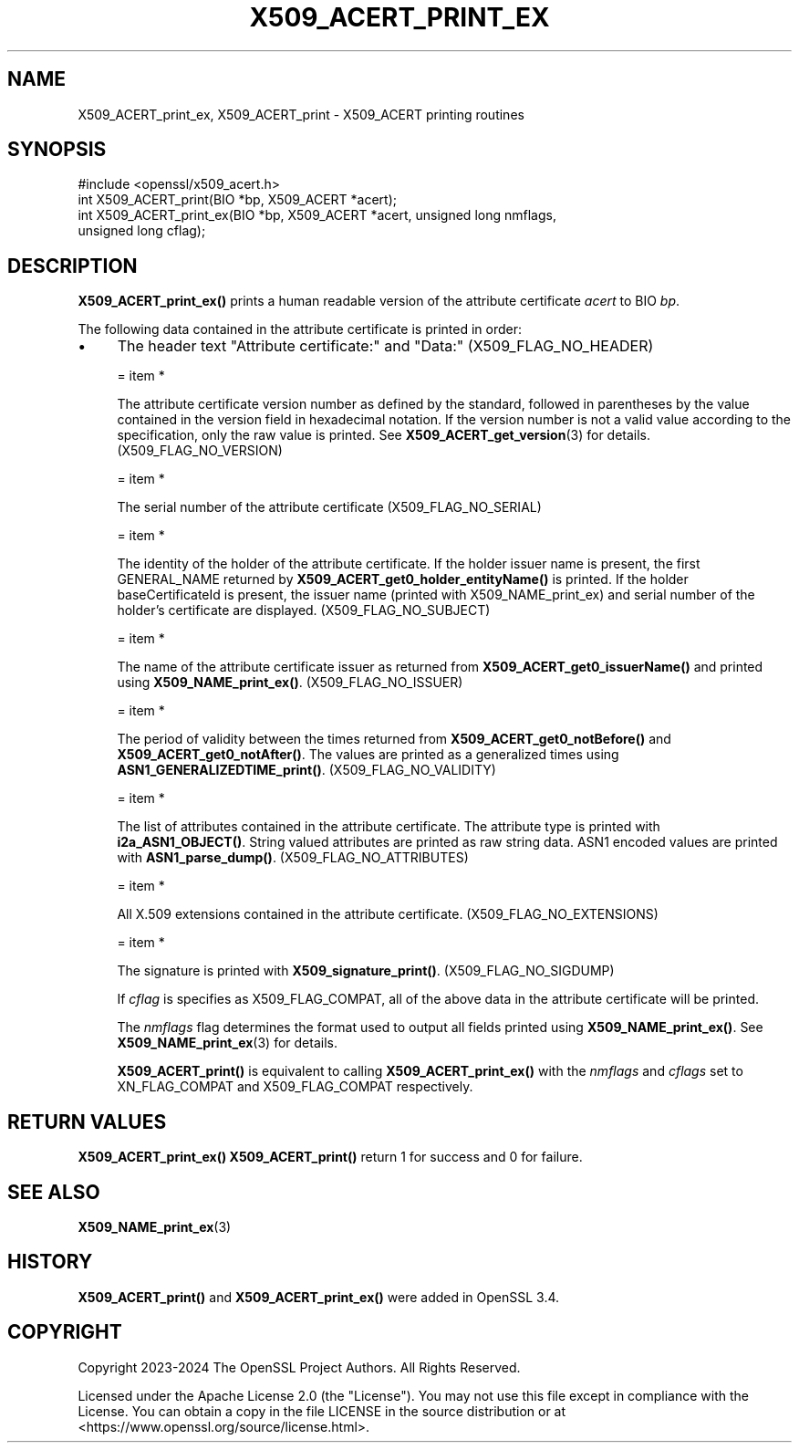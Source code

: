 .\" -*- mode: troff; coding: utf-8 -*-
.\" Automatically generated by Pod::Man 5.0102 (Pod::Simple 3.45)
.\"
.\" Standard preamble:
.\" ========================================================================
.de Sp \" Vertical space (when we can't use .PP)
.if t .sp .5v
.if n .sp
..
.de Vb \" Begin verbatim text
.ft CW
.nf
.ne \\$1
..
.de Ve \" End verbatim text
.ft R
.fi
..
.\" \*(C` and \*(C' are quotes in nroff, nothing in troff, for use with C<>.
.ie n \{\
.    ds C` ""
.    ds C' ""
'br\}
.el\{\
.    ds C`
.    ds C'
'br\}
.\"
.\" Escape single quotes in literal strings from groff's Unicode transform.
.ie \n(.g .ds Aq \(aq
.el       .ds Aq '
.\"
.\" If the F register is >0, we'll generate index entries on stderr for
.\" titles (.TH), headers (.SH), subsections (.SS), items (.Ip), and index
.\" entries marked with X<> in POD.  Of course, you'll have to process the
.\" output yourself in some meaningful fashion.
.\"
.\" Avoid warning from groff about undefined register 'F'.
.de IX
..
.nr rF 0
.if \n(.g .if rF .nr rF 1
.if (\n(rF:(\n(.g==0)) \{\
.    if \nF \{\
.        de IX
.        tm Index:\\$1\t\\n%\t"\\$2"
..
.        if !\nF==2 \{\
.            nr % 0
.            nr F 2
.        \}
.    \}
.\}
.rr rF
.\" ========================================================================
.\"
.IX Title "X509_ACERT_PRINT_EX 3ossl"
.TH X509_ACERT_PRINT_EX 3ossl 2025-09-16 3.5.3 OpenSSL
.\" For nroff, turn off justification.  Always turn off hyphenation; it makes
.\" way too many mistakes in technical documents.
.if n .ad l
.nh
.SH NAME
X509_ACERT_print_ex, X509_ACERT_print
\&\- X509_ACERT printing routines
.SH SYNOPSIS
.IX Header "SYNOPSIS"
.Vb 1
\& #include <openssl/x509_acert.h>
\&
\& int X509_ACERT_print(BIO *bp, X509_ACERT *acert);
\& int X509_ACERT_print_ex(BIO *bp, X509_ACERT *acert, unsigned long nmflags,
\&                         unsigned long cflag);
.Ve
.SH DESCRIPTION
.IX Header "DESCRIPTION"
\&\fBX509_ACERT_print_ex()\fR prints a human readable version of the attribute
certificate \fIacert\fR to BIO \fIbp\fR.
.PP
The following data contained in the attribute certificate is printed
in order:
.IP \(bu 4
The header text "Attribute certificate:" and "Data:" (X509_FLAG_NO_HEADER)
.Sp
= item *
.Sp
The attribute certificate version number as defined by the standard,
followed in parentheses by the value contained in the version field in
hexadecimal notation.  If the version number is not a valid value according
to the specification, only the raw value is printed.
See \fBX509_ACERT_get_version\fR\|(3) for details. (X509_FLAG_NO_VERSION)
.Sp
= item *
.Sp
The serial number of the attribute certificate (X509_FLAG_NO_SERIAL)
.Sp
= item *
.Sp
The identity of the holder of the attribute certificate. If the
holder issuer name is present, the first GENERAL_NAME
returned by \fBX509_ACERT_get0_holder_entityName()\fR is printed.
If the holder baseCertificateId is present, the issuer name
(printed with X509_NAME_print_ex) and serial number of the
holder's certificate are displayed. (X509_FLAG_NO_SUBJECT)
.Sp
= item *
.Sp
The name of the attribute certificate issuer as returned from
\&\fBX509_ACERT_get0_issuerName()\fR and printed using \fBX509_NAME_print_ex()\fR.
(X509_FLAG_NO_ISSUER)
.Sp
= item *
.Sp
The period of validity between the times returned from \fBX509_ACERT_get0_notBefore()\fR
and  \fBX509_ACERT_get0_notAfter()\fR.  The values are printed as a generalized times
using \fBASN1_GENERALIZEDTIME_print()\fR. (X509_FLAG_NO_VALIDITY)
.Sp
= item *
.Sp
The list of attributes contained in the attribute certificate.
The attribute type is printed with \fBi2a_ASN1_OBJECT()\fR.  String valued
attributes are printed as raw string data. ASN1 encoded values are
printed with \fBASN1_parse_dump()\fR.  (X509_FLAG_NO_ATTRIBUTES)
.Sp
= item *
.Sp
All X.509 extensions contained in the attribute certificate. (X509_FLAG_NO_EXTENSIONS)
.Sp
= item *
.Sp
The signature is printed with \fBX509_signature_print()\fR. (X509_FLAG_NO_SIGDUMP)
.Sp
If \fIcflag\fR is specifies as X509_FLAG_COMPAT, all of the above data in the
attribute certificate will be printed.
.Sp
The \fInmflags\fR flag determines the format used to output all fields printed using
\&\fBX509_NAME_print_ex()\fR. See \fBX509_NAME_print_ex\fR\|(3) for details.
.Sp
\&\fBX509_ACERT_print()\fR is equivalent to calling \fBX509_ACERT_print_ex()\fR with the
\&\fInmflags\fR and \fIcflags\fR set to XN_FLAG_COMPAT and X509_FLAG_COMPAT
respectively.
.SH "RETURN VALUES"
.IX Header "RETURN VALUES"
\&\fBX509_ACERT_print_ex()\fR \fBX509_ACERT_print()\fR return 1 for
success and 0 for failure.
.SH "SEE ALSO"
.IX Header "SEE ALSO"
\&\fBX509_NAME_print_ex\fR\|(3)
.SH HISTORY
.IX Header "HISTORY"
\&\fBX509_ACERT_print()\fR and \fBX509_ACERT_print_ex()\fR were added in OpenSSL 3.4.
.SH COPYRIGHT
.IX Header "COPYRIGHT"
Copyright 2023\-2024 The OpenSSL Project Authors. All Rights Reserved.
.PP
Licensed under the Apache License 2.0 (the "License").  You may not use
this file except in compliance with the License.  You can obtain a copy
in the file LICENSE in the source distribution or at
<https://www.openssl.org/source/license.html>.
